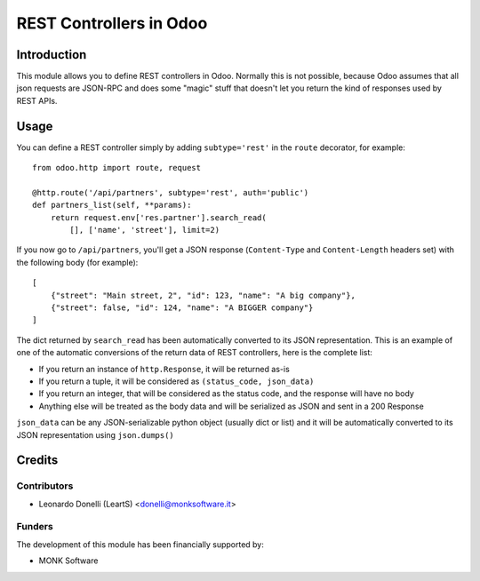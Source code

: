 ========================
REST Controllers in Odoo
========================

Introduction
============

This module allows you to define REST controllers in Odoo.
Normally this is not possible, because Odoo assumes that all json requests
are JSON-RPC and does some "magic" stuff that doesn't let you return
the kind of responses used by REST APIs.

Usage
=====

You can define a REST controller simply by adding ``subtype='rest'``
in the ``route`` decorator, for example::

    from odoo.http import route, request

    @http.route('/api/partners', subtype='rest', auth='public')
    def partners_list(self, **params):
        return request.env['res.partner'].search_read(
            [], ['name', 'street'], limit=2)

If you now go to ``/api/partners``, you'll get a JSON response
(``Content-Type`` and ``Content-Length`` headers set) with
the following body (for example)::

    [
        {"street": "Main street, 2", "id": 123, "name": "A big company"},
        {"street": false, "id": 124, "name": "A BIGGER company"}
    ]

The dict returned by ``search_read`` has been automatically converted to its
JSON representation. This is an example of one of the automatic conversions of
the return data of REST controllers, here is the complete list:

* If you return an instance of ``http.Response``, it will be returned as-is
* If you return a tuple, it will be considered as ``(status_code, json_data)``
* If you return an integer, that will be considered as the status code, and
  the response will have no body
* Anything else will be treated as the body data and will be serialized as
  JSON and sent in a 200 Response

``json_data`` can be any JSON-serializable python object (usually dict or list)
and it will be automatically converted to its JSON representation
using ``json.dumps()``

Credits
=======

Contributors
------------

* Leonardo Donelli (LeartS) <donelli@monksoftware.it>

Funders
-------

The development of this module has been financially supported by:

* MONK Software